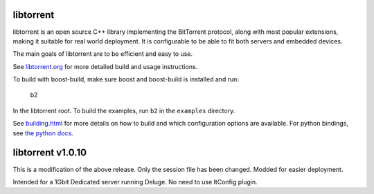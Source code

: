libtorrent
----------

.. image:: https://travis-ci.org/arvidn/libtorrent.svg?branch=RC_1_0
    :target: https://travis-ci.org/arvidn/libtorrent

.. image:: https://www.openhub.net/p/rasterbar-libtorrent/widgets/project_thin_badge.gif
    :target: https://www.openhub.net/p/rasterbar-libtorrent?ref=sample

libtorrent is an open source C++ library implementing the BitTorrent protocol,
along with most popular extensions, making it suitable for real world
deployment. It is configurable to be able to fit both servers and embedded
devices.

The main goals of libtorrent are to be efficient and easy to use.

See `libtorrent.org`__ for more detailed build and usage instructions.

.. __: http://libtorrent.org

To build with boost-build, make sure boost and boost-build is installed and run:

   b2

In the libtorrent root. To build the examples, run ``b2`` in the ``examples``
directory.

See `building.html`__ for more details on how to build and which configuration
options are available. For python bindings, see `the python docs`__.

.. __: docs/building.rst
.. __: docs/python_binding.rst

libtorrent v1.0.10
-----
This is a modification of the above release. Only the session file has been changed. Modded for easier deployment.

Intended for a 1Gbit Dedicated server running Deluge. No need to use ltConfig plugin.
